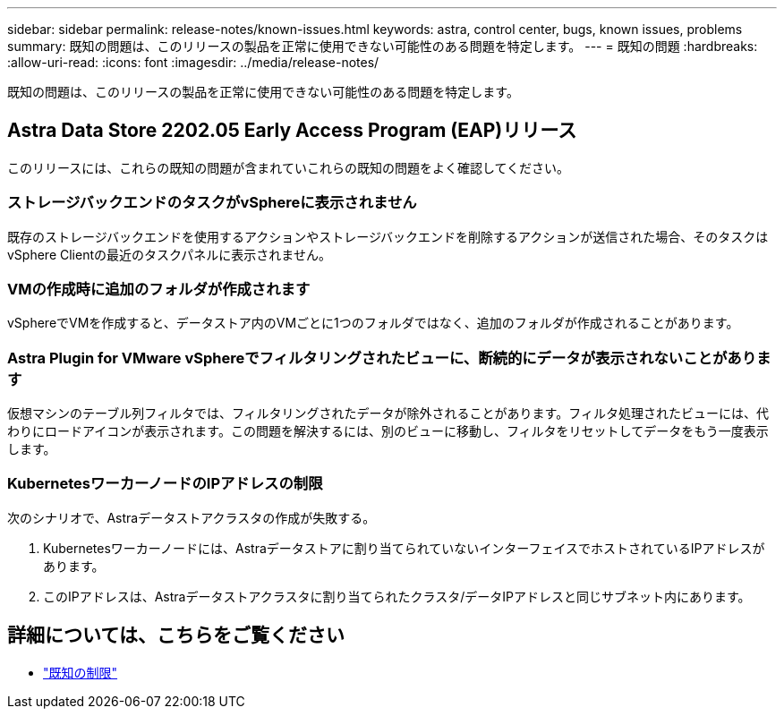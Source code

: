 ---
sidebar: sidebar 
permalink: release-notes/known-issues.html 
keywords: astra, control center, bugs, known issues, problems 
summary: 既知の問題は、このリリースの製品を正常に使用できない可能性のある問題を特定します。 
---
= 既知の問題
:hardbreaks:
:allow-uri-read: 
:icons: font
:imagesdir: ../media/release-notes/


既知の問題は、このリリースの製品を正常に使用できない可能性のある問題を特定します。



== Astra Data Store 2202.05 Early Access Program (EAP)リリース

このリリースには、これらの既知の問題が含まれていこれらの既知の問題をよく確認してください。



=== ストレージバックエンドのタスクがvSphereに表示されません

既存のストレージバックエンドを使用するアクションやストレージバックエンドを削除するアクションが送信された場合、そのタスクはvSphere Clientの最近のタスクパネルに表示されません。



=== VMの作成時に追加のフォルダが作成されます

vSphereでVMを作成すると、データストア内のVMごとに1つのフォルダではなく、追加のフォルダが作成されることがあります。



=== Astra Plugin for VMware vSphereでフィルタリングされたビューに、断続的にデータが表示されないことがあります

仮想マシンのテーブル列フィルタでは、フィルタリングされたデータが除外されることがあります。フィルタ処理されたビューには、代わりにロードアイコンが表示されます。この問題を解決するには、別のビューに移動し、フィルタをリセットしてデータをもう一度表示します。



=== KubernetesワーカーノードのIPアドレスの制限

次のシナリオで、Astraデータストアクラスタの作成が失敗する。

. Kubernetesワーカーノードには、Astraデータストアに割り当てられていないインターフェイスでホストされているIPアドレスがあります。
. このIPアドレスは、Astraデータストアクラスタに割り当てられたクラスタ/データIPアドレスと同じサブネット内にあります。




== 詳細については、こちらをご覧ください

* link:../release-notes/known-limitations.html["既知の制限"]

